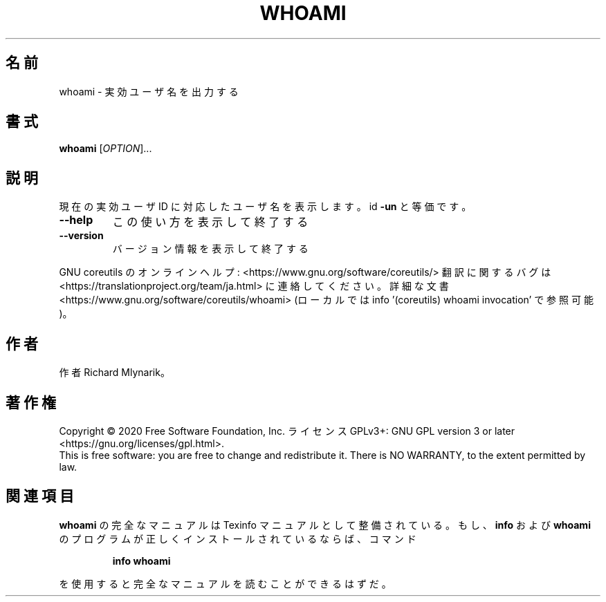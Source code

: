 .\" DO NOT MODIFY THIS FILE!  It was generated by help2man 1.47.13.
.TH WHOAMI "1" "2021年4月" "GNU coreutils" "ユーザーコマンド"
.SH 名前
whoami \- 実効ユーザ名を出力する
.SH 書式
.B whoami
[\fI\,OPTION\/\fR]...
.SH 説明
.\" Add any additional description here
.PP
現在の実効ユーザ ID に対応したユーザ名を表示します。 id \fB\-un\fR と等価です。
.TP
\fB\-\-help\fR
この使い方を表示して終了する
.TP
\fB\-\-version\fR
バージョン情報を表示して終了する
.PP
GNU coreutils のオンラインヘルプ: <https://www.gnu.org/software/coreutils/>
翻訳に関するバグは <https://translationproject.org/team/ja.html> に連絡してください。
詳細な文書 <https://www.gnu.org/software/coreutils/whoami>
(ローカルでは info '(coreutils) whoami invocation' で参照可能)。
.SH 作者
作者 Richard Mlynarik。
.SH 著作権
Copyright \(co 2020 Free Software Foundation, Inc.
ライセンス GPLv3+: GNU GPL version 3 or later <https://gnu.org/licenses/gpl.html>.
.br
This is free software: you are free to change and redistribute it.
There is NO WARRANTY, to the extent permitted by law.
.SH 関連項目
.B whoami
の完全なマニュアルは Texinfo マニュアルとして整備されている。もし、
.B info
および
.B whoami
のプログラムが正しくインストールされているならば、コマンド
.IP
.B info whoami
.PP
を使用すると完全なマニュアルを読むことができるはずだ。
